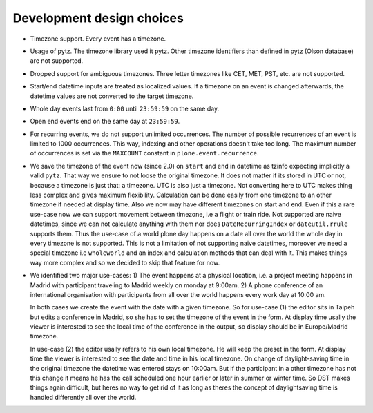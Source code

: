 Development design choices
==========================

- Timezone support. Every event has a timezone.

- Usage of pytz. The timezone library used it pytz. Other timezone identifiers than defined in pytz (Olson database) are not supported.

- Dropped support for ambiguous timezones. Three letter timezones like CET, MET, PST, etc. are not supported.

- Start/end datetime inputs are treated as localized values. If a timezone on an event is changed afterwards, the datetime values are not converted to the target timezone.

- Whole day events last from ``0:00`` until ``23:59:59`` on the same day.

- Open end events end on the same day at ``23:59:59``.

- For recurring events, we do not support unlimited occurrences. The number of possible recurrences of an event is limited to 1000 occurrences. This way, indexing and other operations doesn't take too long.  The maximum number of occurrences is set via the ``MAXCOUNT`` constant in ``plone.event.recurrence``.

- We save the timezone of the event now (since 2.0) on ``start`` and ``end`` in datetime as tzinfo expecting implicitly a valid ``pytz``. That way we ensure to not loose the original timezone. It does not matter if its stored in UTC or not, because a timezone is just that: a timezone. UTC is also just a timezone.  Not converting here to UTC makes thing less complex and gives maximum flexibility. Calculation can be done easily from one timezone to an other timezone if needed at display time. Also we now may have different timezones on start and end. Even if this a rare use-case now we can support movement between timezone, i.e a flight or train ride. Not supported are naive datetimes, since we can not calculate anything with them nor does ``DateRecurringIndex`` or ``dateutil.rrule`` supports them. Thus the use-case of a world plone day happens on a date all over the world the whole day in every timezone is not supported. This is not a limitation of not supporting naive datetimes, moreover we need a special timezone i.e ``wholeworld`` and an index and calculation methods that can deal with it. This makes things way more complex and so we decided to skip that feature for now.

- We identified two major use-cases: 1) The event happens at a physical location, i.e. a project meeting happens in Madrid with participant traveling to Madrid weekly on monday at 9:00am.  2) A phone conference of an international organisation with participants from all over the world happens every work day at 10:00 am.

  In both cases we create the event with the date with a given timezone. So for use-case (1) the editor sits in Taipeh but edits a conference in Madrid, so she has to set the timezone of the event in the form. At display time usally the viewer is interested to see the local time of the conference in the output, so display should be in Europe/Madrid timezone.

  In use-case (2) the editor usally refers to his own local timezone. He will keep the preset in the form. At display time the viewer is interested to see the date and time in his local timezone. On change of daylight-saving time in the original timezone the datetime was entered stays on 10:00am.  But if the participant in a other timezone has not this change it means he has the call scheduled one hour earlier or later in summer or winter time. So DST makes things again difficult, but heres no way to get rid of it as long as theres the concept of daylightsaving time is handled differently all over the world.
